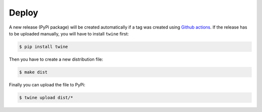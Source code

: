 Deploy
======

A new release (PyPi package) will be created automatically if a tag was created using `Github actions`_. If the release
has to be uploaded manually, you will have to install ``twine`` first:

.. code-block:: bash

    $ pip install twine

Then you have to create a new distribution file:

.. code-block:: bash

    $ make dist

Finally you can upload the file to PyPi:

.. code-block:: bash

    $ twine upload dist/*

.. _Github actions: https://github.com/rheinwerk-verlag/pganonymize/actions
